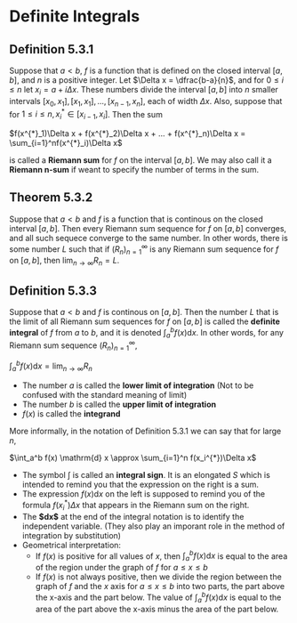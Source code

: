 * Definite Integrals

** Definition 5.3.1

Suppose that $a < b$, $f$ is a function that is defined on the closed
interval $[a,b]$, and $n$ is a positive integer. Let $\Delta x =
\dfrac{b-a}{n}$, and for $0 \leq i \leq n$ let $x_i = a + i\Delta
x$. These numbers divide the interval $[a,b]$ into $n$ smaller
intervals $[x_0, x_1], [x_1, x_1], ..., [x_{n-1}, x_n]$, each of width
$\Delta x$. Also, suppose that for $1 \leq i \leq n, x^{*}_i \in
[x_{i-1}, x_i]$. Then the sum

$f(x^{*}_1)\Delta x + f(x^{*}_2)\Delta x + ... + f(x^{*}_n)\Delta x = \sum_{i=1}^nf(x^{*}_i)\Delta x$

is called a *Riemann sum* for $f$ on the interval $[a,b]$. We may also
call it a *Riemann n-sum* if weant to specify the number of terms in
the sum.

** Theorem 5.3.2

Suppose that $a < b$ and $f$ is a function that is continous on the
closed interval $[a,b]$. Then every Riemann sum sequence for $f$ on
$[a,b]$ converges, and all such sequece converge to the same
number. In other words, there is some number $L$ such that if
$(R_n)^{\infty}_{n=1}$ is any Riemann sum sequence for $f$ on $[a,b]$,
then $\lim_{n \to \infty} R_n = L$.

** Definition 5.3.3

Suppose that $a < b$ and $f$ is continous on $[a,b]$. Then the number
$L$ that is the limit of all Riemann sum sequences for $f$ on $[a,b]$
is called the *definite integral* of $f$ from $a$ to $b$, and it is
denoted $\int_a^b f(x) \mathrm{d} x$. In other words, for any Riemann
sum sequence $(R_n)^{\infty}_{n=1}$,

$\int_a^b f(x) \mathrm{d} x = \lim_{n \to \infty} R_n$

- The number $a$ is called the *lower limit of integration* (Not to be
  confused with the standard meaning of limit)
- The number $b$ is called the *upper limit of integration*
- $f(x)$ is called the *integrand*

More informally, in the notation of Definition 5.3.1 we can say that
for large $n$,

$\int_a^b f(x) \mathrm{d} x \approx \sum_{i=1}^n f(x_i^{*})\Delta x$

- The symbol $\int$ is called an *integral sign*. It is an elongated
  $S$ which is intended to remind you that the expression on the right
  is a sum.
- The expression $f(x) \mathrm{d}x$ on the left is supposed to remind
  you of the formula $f(x_i^{*})\Delta x$ that appears in the Riemann
  sum on the right.
- The *$\mathrm{d}x$* at the end of the integral notation is to
  identify the independent variable. (They also play an imporant role
  in the method of integration by substitution)
- Geometrical interpretation:
  - If $f(x)$ is positive for all values of $x$, then $\int_a^b f(x)
    \mathrm{d}x$ is equal to the area of the region under the graph of
    $f$ for $a \leq x \leq b$
  - If $f(x)$ is not always positive, then we divide the region
    between the graph of $f$ and the $x$ axis for $a \leq x \leq b$
    into two parts, the part above the x-axis and the part below. The
    value of $\int_a^b f(x) \mathrm{d}x$ is equal to the area of the
    part above the x-axis minus the area of the part below.
